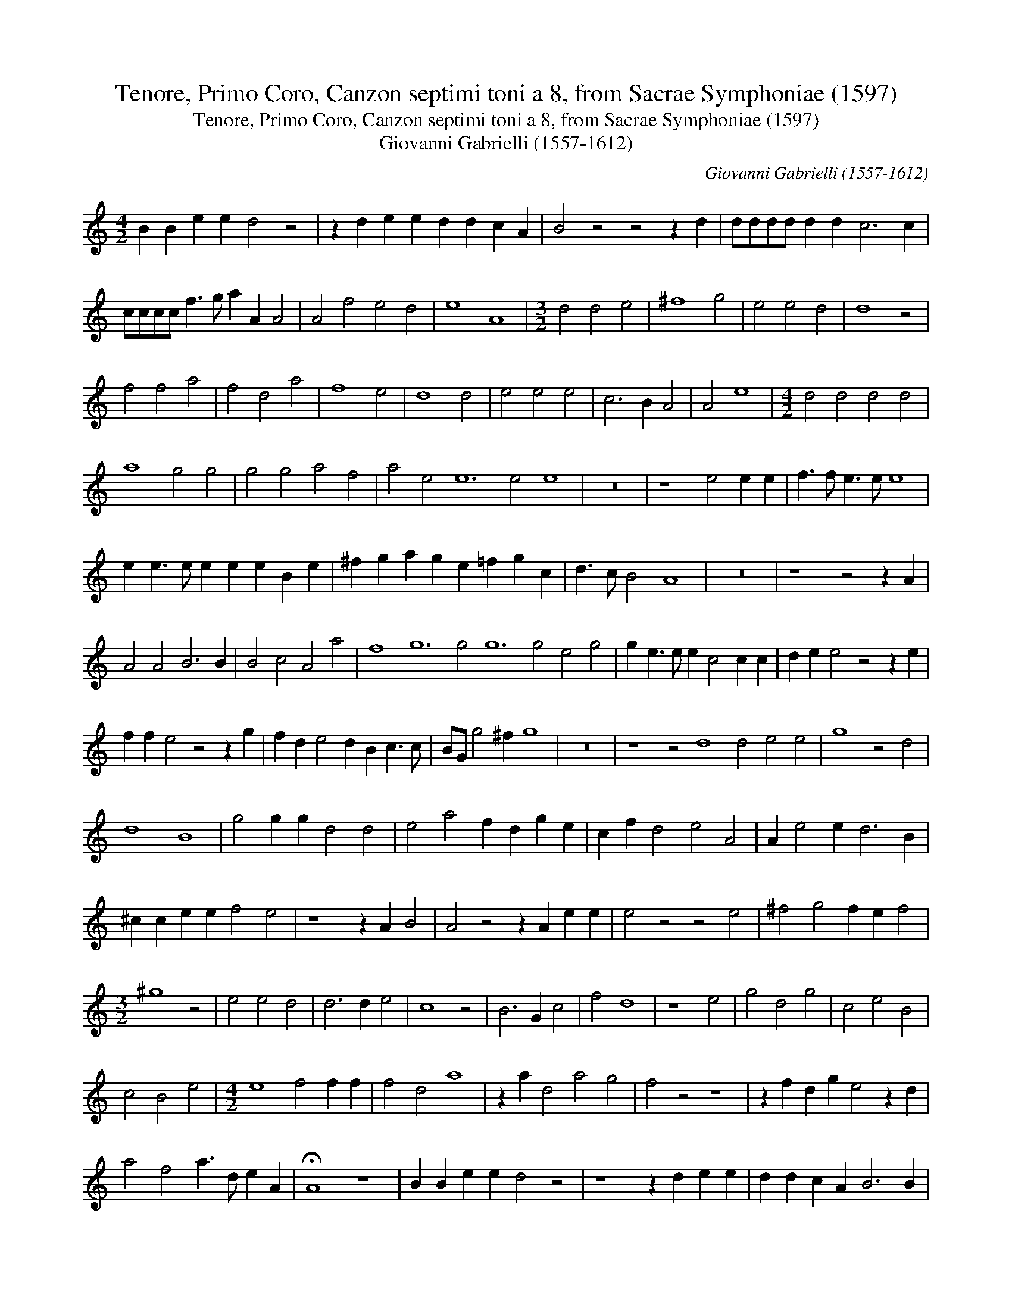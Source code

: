 X:1
T:Tenore, Primo Coro, Canzon septimi toni a 8, from Sacrae Symphoniae (1597)
T:Tenore, Primo Coro, Canzon septimi toni a 8, from Sacrae Symphoniae (1597)
T:Giovanni Gabrielli (1557-1612)
C:Giovanni Gabrielli (1557-1612)
L:1/8
M:4/2
K:C
V:1 treble 
V:1
 B2 B2 e2 e2 d4 z4 | z2 d2 e2 e2 d2 d2 c2 A2 | B4 z4 z4 z2 d2 | dddd d2 d2 c6 c2 | %4
 cccc f3 g a2 A2 A4 | A4 f4 e4 d4 | e8 A8 |[M:3/2] d4 d4 e4 | ^f8 g4 | e4 e4 d4 | d8 z4 | %11
 f4 f4 a4 | f4 d4 a4 | f8 e4 | d8 d4 | e4 e4 e4 | c6 B2 A4 | A4 e8 |[M:4/2] d4 d4 d4 d4 | %19
 a8 g4 g4 | g4 g4 a4 f4 | a4 e4 e12 e4 e8 | z16 | z8 e4 e2 e2 | f3 f e3 e e8 | %25
 e2 e3 e e2 e2 e2 B2 e2 | ^f2 g2 a2 g2 e2 =f2 g2 c2 | d3 c B4 A8 | z16 | z8 z4 z2 A2 | %30
 A4 A4 B6 B2 | B4 c4 A4 a4 | f8 g12 g4 g12 g4 e4 g4 | g2 e3 e e2 c4 c2 c2 | d2 e2 e4 z4 z2 e2 | %35
 f2 f2 e4 z4 z2 g2 | f2 d2 e4 d2 B2 c3 c | BG g4 ^f2 g8 | z16 | z8 z4 d8 d4 e4 e4 | g8 z4 d4 | %41
 d8 B8 | g4 g2 g2 d4 d4 | e4 a4 f2 d2 g2 e2 | c2 f2 d4 e4 A4 | A2 e4 e2 d6 B2 | %46
 ^c2 c2 e2 e2 f4 e4 | z8 z2 A2 B4 | A4 z4 z2 A2 e2 e2 | e4 z4 z4 e4 | ^f4 g4 f2 e2 f4 | %51
[M:3/2] ^g8 z4 | e4 e4 d4 | d6 d2 e4 | c8 z4 | B6 G2 c4 | f4 d8 | z8 e4 | g4 d4 g4 | c4 e4 B4 | %60
 c4 B4 e4 |[M:4/2] e8 f4 f2 f2 | f4 d4 a8 | z2 a2 d4 a4 g4 | f4 z4 z8 | z2 f2 d2 g2 e4 z2 d2 | %66
 a4 f4 a3 d e2 A2 | !fermata!A8 z8 | B2 B2 e2 e2 d4 z4 | z8 z2 d2 e2 e2 | d2 d2 c2 A2 B6 B2 | %71
 eeee e2 e2 c2 A2 d4 | z4 f4 a4 A4 | A4 a6 a2 A4 | A4 B4 d2 A2 d8 d4 B4 g4 | g2 g2 g2 g2 e4 B4 | %76
 c4 c4 e4 c4 | !fermata!d16 |] %78

